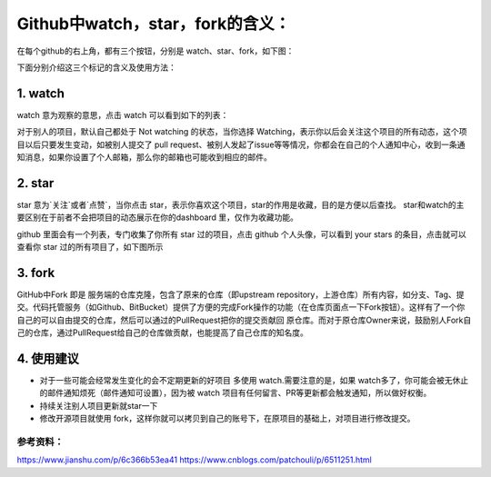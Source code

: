 **Github中watch，star，fork的含义：**
=========================

在每个github的右上角，都有三个按钮，分别是 watch、star、fork，如下图：

.. image:: 1.png
下面分别介绍这三个标记的含义及使用方法：

1. watch
------------
.. image:: 2.png
watch 意为观察的意思，点击 watch 可以看到如下的列表：

.. image:: 3.png
对于别人的项目，默认自己都处于 Not watching 的状态，当你选择 Watching，表示你以后会关注这个项目的所有动态，这个项目以后只要发生变动，如被别人提交了 pull request、被别人发起了issue等等情况，你都会在自己的个人通知中心，收到一条通知消息，如果你设置了个人邮箱，那么你的邮箱也可能收到相应的邮件。

2. star
------------
star 意为`关注`或者`点赞`，当你点击 star，表示你喜欢这个项目，star的作用是收藏，目的是方便以后查找。
star和watch的主要区别在于前者不会把项目的动态展示在你的dashboard 里，仅作为收藏功能。

github 里面会有一个列表，专门收集了你所有 star 过的项目，点击 github 个人头像，可以看到 your stars 的条目，点击就可以查看你 star 过的所有项目了，如下图所示

.. image:: 4.png


3. fork
------------
.. image:: 5.png

GitHub中Fork 即是 服务端的仓库克隆，包含了原来的仓库（即upstream repository，上游仓库）所有内容，如分支、Tag、提交。代码托管服务（如Github、BitBucket）提供了方便的完成Fork操作的功能（在仓库页面点一下Fork按钮）。这样有了一个你自己的可以自由提交的仓库，然后可以通过的PullRequest把你的提交贡献回 原仓库。而对于原仓库Owner来说，鼓励别人Fork自己的仓库，通过PullRequest给自己的仓库做贡献，也能提高了自己仓库的知名度。


4. 使用建议
------------------
+ 对于一些可能会经常发生变化的会不定期更新的好项目 多使用 watch.需要注意的是，如果 watch多了，你可能会被无休止的邮件通知烦死（邮件通知可设置），因为被 watch 项目有任何留言、PR等更新都会触发通知，所以做好权衡。
+ 持续关注别人项目更新就star一下
+ 修改开源项目就使用 fork，这样你就可以拷贝到自己的账号下，在原项目的基础上，对项目进行修改提交。



参考资料：
::::::::::::::::

https://www.jianshu.com/p/6c366b53ea41
https://www.cnblogs.com/patchouli/p/6511251.html
